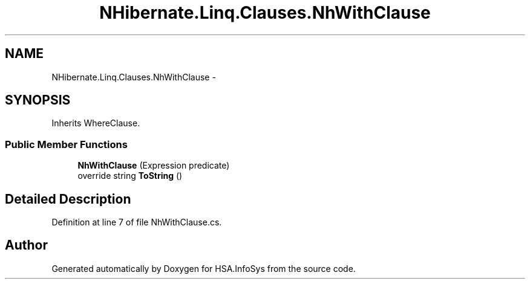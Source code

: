 .TH "NHibernate.Linq.Clauses.NhWithClause" 3 "Fri Jul 5 2013" "Version 1.0" "HSA.InfoSys" \" -*- nroff -*-
.ad l
.nh
.SH NAME
NHibernate.Linq.Clauses.NhWithClause \- 
.SH SYNOPSIS
.br
.PP
.PP
Inherits WhereClause\&.
.SS "Public Member Functions"

.in +1c
.ti -1c
.RI "\fBNhWithClause\fP (Expression predicate)"
.br
.ti -1c
.RI "override string \fBToString\fP ()"
.br
.in -1c
.SH "Detailed Description"
.PP 
Definition at line 7 of file NhWithClause\&.cs\&.

.SH "Author"
.PP 
Generated automatically by Doxygen for HSA\&.InfoSys from the source code\&.
